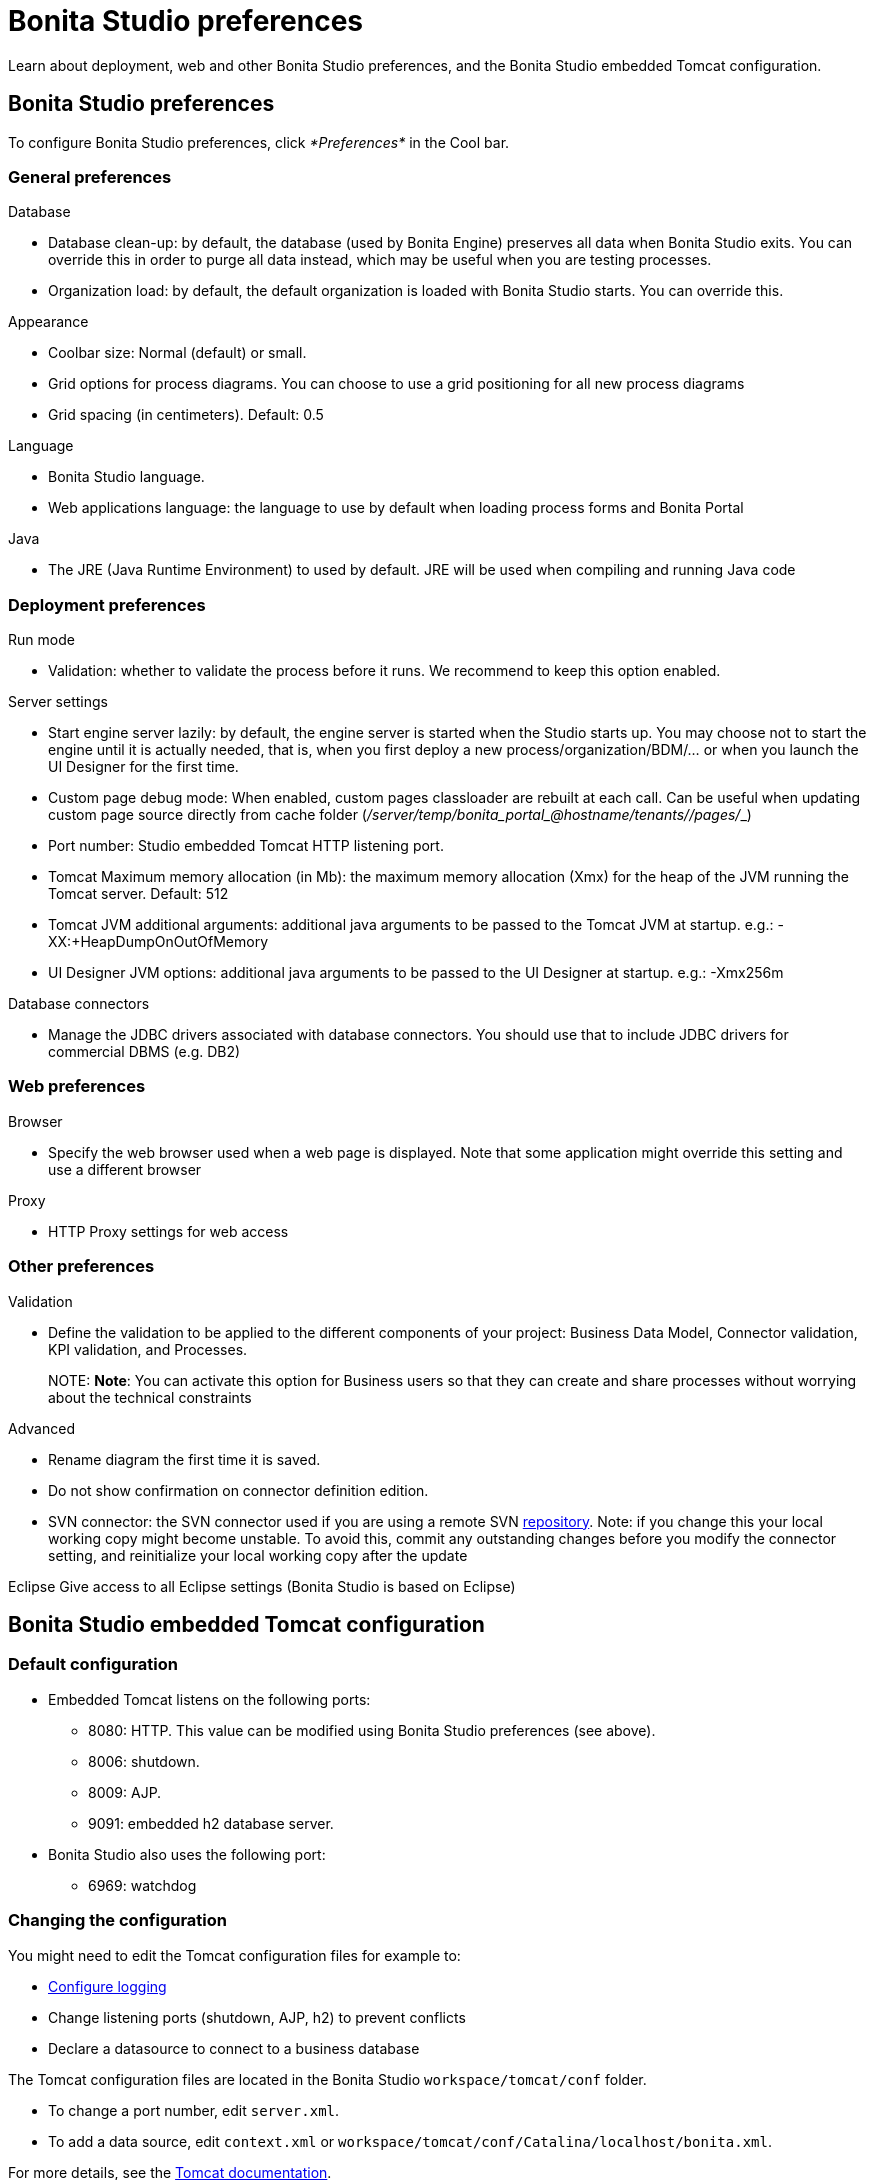 = Bonita Studio preferences

Learn about deployment, web and other Bonita Studio preferences, and the Bonita Studio embedded Tomcat configuration.

== Bonita Studio preferences

To configure Bonita Studio preferences, click _*Preferences*_ in the Cool bar.

=== General preferences

Database

* Database clean-up: by default, the database (used by Bonita Engine) preserves all data when Bonita Studio exits. You can override this in order to purge all data instead, which may be useful when you are testing processes.
* Organization load: by default, the default organization is loaded with Bonita Studio starts. You can override this.

Appearance

* Coolbar size: Normal (default) or small.
* Grid options for process diagrams. You can choose to use a grid positioning for all new process diagrams
* Grid spacing (in centimeters). Default: 0.5

Language

* Bonita Studio language.
* Web applications language: the language to use by default when loading process forms and Bonita Portal

Java

* The JRE (Java Runtime Environment) to used by default. JRE will be used when compiling and running Java code

=== Deployment preferences

Run mode

* Validation: whether to validate the process before it runs. We recommend to keep this option enabled.

Server settings

* Start engine server lazily: by default, the engine server is started when the Studio starts up. You may choose not to start the engine until it is actually needed, that is, when you first deploy a new process/organization/BDM/... or when you launch the UI Designer for the first time.
* Custom page debug mode: When enabled, custom pages classloader are rebuilt at each call. Can be useful when updating custom page source directly from cache folder (_+++<tomcat_folder>+++/server/temp/bonita_portal__+++<id>+++_@hostname/tenants/_+++<tenantId>+++_/pages/_+++<custompage_folder>+++_)+++</custompage_folder>++++++</tenantId>++++++</id>++++++</tomcat_folder>+++
* Port number: Studio embedded Tomcat HTTP listening port.
* Tomcat Maximum memory allocation (in Mb): the maximum memory allocation (Xmx) for the heap of the JVM running the Tomcat server. Default: 512
* Tomcat JVM additional arguments: additional java arguments to be passed to the Tomcat JVM at startup. e.g.: -XX:+HeapDumpOnOutOfMemory
* UI Designer JVM options: additional java arguments to be passed to the UI Designer at startup. e.g.: -Xmx256m

Database connectors

* Manage the JDBC drivers associated with database connectors. You should use that to include JDBC drivers for commercial DBMS (e.g. DB2)

=== Web preferences

Browser

* Specify the web browser used when a web page is displayed. Note that some application might override this setting and use a different browser

Proxy

* HTTP Proxy settings for web access

=== Other preferences

Validation

* Define the validation to be applied to the different components of your project: Business Data Model, Connector validation, KPI validation, and Processes.
+
NOTE:
*Note*: You can activate this option for Business users so that they can create and share processes without worrying about the technical constraints


Advanced

* Rename diagram the first time it is saved.
* Do not show confirmation on connector definition edition.
* SVN connector: the SVN connector used if you are using a remote SVN xref:workspaces-and-repositories.adoc[repository]. Note: if you change this your local working copy might become unstable. To avoid this, commit any outstanding changes before you modify the connector setting, and reinitialize your local working copy after the update

Eclipse
   Give access to all Eclipse settings (Bonita Studio is based on Eclipse)

== Bonita Studio embedded Tomcat configuration

=== Default configuration

* Embedded Tomcat listens on the following ports:
 ** 8080: HTTP. This value can be modified using Bonita Studio preferences (see above).
 ** 8006: shutdown.
 ** 8009: AJP.
 ** 9091: embedded h2 database server.
* Bonita Studio also uses the following port:
 ** 6969: watchdog

=== Changing the configuration

You might need to edit the Tomcat configuration files for example to:

* xref:logging.adoc[Configure logging]
* Change listening ports (shutdown, AJP, h2) to prevent conflicts
* Declare a datasource to connect to a business database

The Tomcat configuration files are located in the Bonita Studio `workspace/tomcat/conf` folder.

* To change a port number, edit `server.xml`.
* To add a data source, edit `context.xml` or `workspace/tomcat/conf/Catalina/localhost/bonita.xml`.

For more details, see the http://tomcat.apache.org/tomcat-8.5-doc/[Tomcat documentation].
